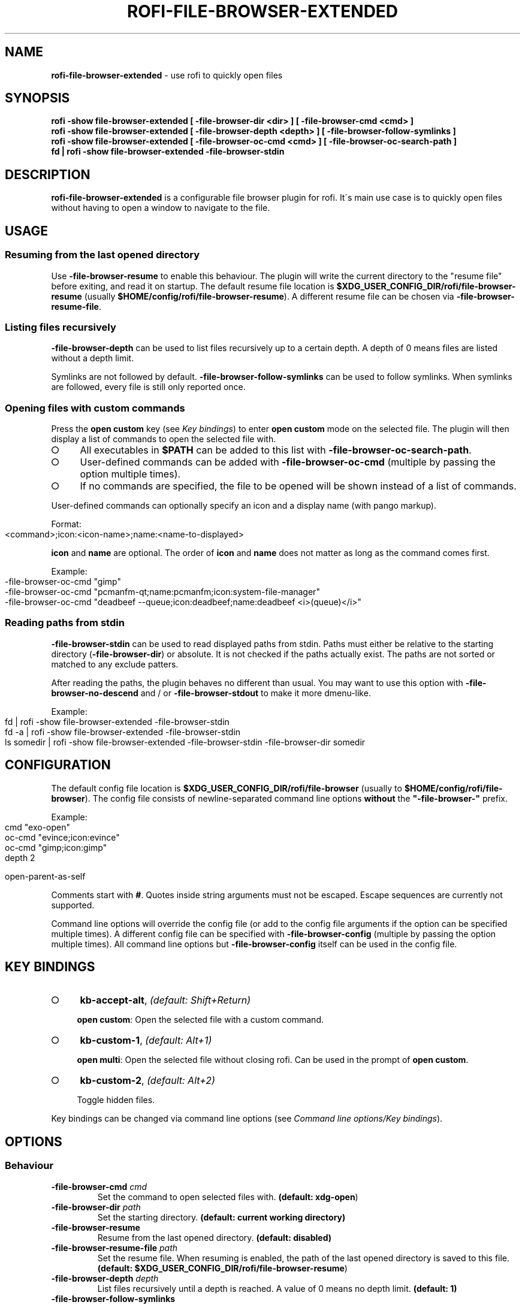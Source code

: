 .\" generated with Ronn-NG/v0.9.1
.\" http://github.com/apjanke/ronn-ng/tree/0.9.1
.TH "ROFI\-FILE\-BROWSER\-EXTENDED" "1" "January 2022" ""
.SH "NAME"
\fBrofi\-file\-browser\-extended\fR \- use rofi to quickly open files
.SH "SYNOPSIS"
\fBrofi \-show file\-browser\-extended [ \-file\-browser\-dir <dir> ] [ \-file\-browser\-cmd <cmd> ]\fR
.br
\fBrofi \-show file\-browser\-extended [ \-file\-browser\-depth <depth> ] [ \-file\-browser\-follow\-symlinks ]\fR
.br
\fBrofi \-show file\-browser\-extended [ \-file\-browser\-oc\-cmd <cmd> ] [ \-file\-browser\-oc\-search\-path ]\fR
.br
\fBfd | rofi \-show file\-browser\-extended \-file\-browser\-stdin\fR
.SH "DESCRIPTION"
\fBrofi\-file\-browser\-extended\fR is a configurable file browser plugin for rofi\. It\'s main use case is to quickly open files without having to open a window to navigate to the file\.
.SH "USAGE"
.SS "Resuming from the last opened directory"
Use \fB\-file\-browser\-resume\fR to enable this behaviour\. The plugin will write the current directory to the "resume file" before exiting, and read it on startup\. The default resume file location is \fB$XDG_USER_CONFIG_DIR/rofi/file\-browser\-resume\fR (usually \fB$HOME/config/rofi/file\-browser\-resume\fR)\. A different resume file can be chosen via \fB\-file\-browser\-resume\-file\fR\.
.SS "Listing files recursively"
\fB\-file\-browser\-depth\fR can be used to list files recursively up to a certain depth\. A depth of 0 means files are listed without a depth limit\.
.P
Symlinks are not followed by default\. \fB\-file\-browser\-follow\-symlinks\fR can be used to follow symlinks\. When symlinks are followed, every file is still only reported once\.
.SS "Opening files with custom commands"
Press the \fBopen custom\fR key (see \fIKey bindings\fR) to enter \fBopen custom\fR mode on the selected file\. The plugin will then display a list of commands to open the selected file with\.
.IP "\[ci]" 4
All executables in \fB$PATH\fR can be added to this list with \fB\-file\-browser\-oc\-search\-path\fR\.
.IP "\[ci]" 4
User\-defined commands can be added with \fB\-file\-browser\-oc\-cmd\fR (multiple by passing the option multiple times)\.
.IP "\[ci]" 4
If no commands are specified, the file to be opened will be shown instead of a list of commands\.
.IP "" 0
.P
User\-defined commands can optionally specify an icon and a display name (with pango markup)\.
.P
Format:
.IP "" 4
.nf
<command>;icon:<icon\-name>;name:<name\-to\-displayed>
.fi
.IP "" 0
.P
\fBicon\fR and \fBname\fR are optional\. The order of \fBicon\fR and \fBname\fR does not matter as long as the command comes first\.
.P
Example:
.IP "" 4
.nf
\-file\-browser\-oc\-cmd "gimp"
\-file\-browser\-oc\-cmd "pcmanfm\-qt;name:pcmanfm;icon:system\-file\-manager"
\-file\-browser\-oc\-cmd "deadbeef \-\-queue;icon:deadbeef;name:deadbeef <i>(queue)</i>"
.fi
.IP "" 0
.SS "Reading paths from stdin"
\fB\-file\-browser\-stdin\fR can be used to read displayed paths from stdin\. Paths must either be relative to the starting directory (\fB\-file\-browser\-dir\fR) or absolute\. It is not checked if the paths actually exist\. The paths are not sorted or matched to any exclude patters\.
.P
After reading the paths, the plugin behaves no different than usual\. You may want to use this option with \fB\-file\-browser\-no\-descend\fR and / or \fB\-file\-browser\-stdout\fR to make it more dmenu\-like\.
.P
Example:
.IP "" 4
.nf
fd | rofi \-show file\-browser\-extended \-file\-browser\-stdin
fd \-a | rofi \-show file\-browser\-extended \-file\-browser\-stdin
ls somedir | rofi \-show file\-browser\-extended \-file\-browser\-stdin \-file\-browser\-dir somedir
.fi
.IP "" 0
.SH "CONFIGURATION"
The default config file location is \fB$XDG_USER_CONFIG_DIR/rofi/file\-browser\fR (usually to \fB$HOME/config/rofi/file\-browser\fR)\. The config file consists of newline\-separated command line options \fBwithout\fR the \fB"\-file\-browser\-"\fR prefix\.
.P
Example:
.IP "" 4
.nf
cmd        "exo\-open"
oc\-cmd     "evince;icon:evince"
oc\-cmd     "gimp;icon:gimp"
depth      2

open\-parent\-as\-self
.fi
.IP "" 0
.P
Comments start with \fB#\fR\. Quotes inside string arguments must not be escaped\. Escape sequences are currently not supported\.
.P
Command line options will override the config file (or add to the config file arguments if the option can be specified multiple times)\. A different config file can be specified with \fB\-file\-browser\-config\fR (multiple by passing the option multiple times)\. All command line options but \fB\-file\-browser\-config\fR itself can be used in the config file\.
.SH "KEY BINDINGS"
.IP "\[ci]" 4
\fBkb\-accept\-alt\fR, \fI(default: Shift+Return)\fR
.IP
\fBopen custom\fR: Open the selected file with a custom command\.
.IP "\[ci]" 4
\fBkb\-custom\-1\fR, \fI(default: Alt+1)\fR
.IP
\fBopen multi\fR: Open the selected file without closing rofi\. Can be used in the prompt of \fBopen custom\fR\.
.IP "\[ci]" 4
\fBkb\-custom\-2\fR, \fI(default: Alt+2)\fR
.IP
Toggle hidden files\.
.IP "" 0
.P
Key bindings can be changed via command line options (see \fICommand line options/Key bindings\fR)\.
.SH "OPTIONS"
.SS "Behaviour"
.TP
\fB\-file\-browser\-cmd\fR \fI\fIcmd\fR\fR
Set the command to open selected files with\. \fB(default: \fBxdg\-open\fR)\fR
.TP
\fB\-file\-browser\-dir\fR \fI\fIpath\fR\fR
Set the starting directory\. \fB(default: current working directory)\fR
.TP
\fB\-file\-browser\-resume\fR
Resume from the last opened directory\. \fB(default: disabled)\fR
.TP
\fB\-file\-browser\-resume\-file\fR \fI\fIpath\fR\fR
Set the resume file\. When resuming is enabled, the path of the last opened directory is saved to this file\. \fB(default: \fB$XDG_USER_CONFIG_DIR/rofi/file\-browser\-resume\fR)\fR
.TP
\fB\-file\-browser\-depth\fR \fI\fIdepth\fR\fR
List files recursively until a depth is reached\. A value of 0 means no depth limit\. \fB(default: 1)\fR
.TP
\fB\-file\-browser\-follow\-symlinks\fR
Follow symlinks when listing files recursively\. \fB(default: don\'t follow symlinks)\fR
.IP
When symlinks are followed, every file is still only reported once\.
.TP
\fB\-file\-browser\-show\-hidden\fR
Show hidden files\. \fB(default: hidden)\fR
.TP
\fB\-file\-browser\-only\-dirs\fR
Only show directories\. \fB(default: disabled)\fR
.TP
\fB\-file\-browser\-only\-files\fR
Only show files\. \fB(default: disabled)\fR
.TP
\fB\-file\-browser\-no\-descend\fR
Open directories instead of descending into them\. \fB(default: disabled)\fR
.TP
\fB\-file\-browser\-open\-parent\-as\-self\fR
Treat the parent directory (\fB\.\.\fR) as the current directory when opened\. \fB(default: disabled)\fR
.TP
\fB\-file\-browser\-exclude\fR
Exclude paths by matching the basename to glob patterns\. \fB(default: none)\fR
.IP
Supports \fB*\fR and \fB?\fR\.
.TP
\fB\-file\-browser\-stdin\fR
Read paths from stdin\. \fB(default: disabled)\fR
.IP
Paths must either be relative to the starting directory (\fB\-file\-browser\-dir\fR) or absolute\. It is not checked if the files actually exist\. The paths are not sorted or matched to any exclude patters\.
.TP
\fB\-file\-browser\-stdout\fR
Instead of opening files, print absolute paths of selected files to stdout\. \fB(default: disabled)\fR
.TP
\fB\-file\-browser\-oc\-search\-path\fR
Search \fB$PATH\fR for executables and display them in \fBopen custom\fR mode (after user\-defined commands)\. \fB(default: disabled)\fR
.TP
\fB\-file\-browser\-oc\-cmd\fR \fI\fIcmd\fR\fR
Specify user\-defined commands to be displayed in \fBopen custom\fR mode\. \fB(default: none)\fR
.IP
Format: \fB<command>;icon:<icon\-name>;name:<name\-to\-displayed>\fR
.IP
\fBicon\fR and \fBname\fR are optional\. The order of \fBicon\fR and \fBname\fR does not matter as long as the command comes first\. \fBname\fR may use pango markup\.
.TP
\fB\-file\-browser\-sort\-by\-type\fR, \fB\-file\-browser\-no\-sort\-by\-type\fR
Enable / disable sort\-by\-type (directories first, files second, inaccessible directories last)\. \fB(default: enabled)\fR
.TP
\fB\-file\-browser\-sort\-by\-depth\fR, \fB\-file\-browser\-no\-sort\-by\-depth\fR
Enable / disable sort\-by\-depth when listing files recursively\. Sort\-by\-type is secondary to sort\-by\-depth if both are enabled\. \fB(default: disabled)\fR
.TP
\fB\-file\-browser\-hide\-parent\fR
Hide the parent directory (\fB\.\.\fR)\. \fB(default: shown)\fR
.TP
\fB\-file\-browser\-config\fR \fI\fIpath\fR\fR
Load options from the specified config file\. \fB(default: \fB$XDG_USER_CONFIG_DIR/rofi/file\-browser\fR)\fR
.IP
Can be used multiple times to load options from multiple config files\. When this option is specified, the default config file will not be loaded\.
.SS "Key bindings"
Supported key bindings are \fBkb\-accept\-alt\fR, \fBkb\-custom\-[0\-19]\fR and \fBnone\fR (disables the key binding)\. You can change the actual key bindings that correspond to \fBkb\-accept\-alt\fR and \fBkb\-custom\-*\fR in rofi\'s options\. Run \fBrofi \-show keys\fR to display rofi\'s key bindings and what they are bound to\. Run \fBrofi \-dump\-config\fR or \fBrofi \-dump\-xresources\fR to get a list of available options\.
.TP
\fB\-file\-browser\-open\-custom\-key\fR \fI\fIrofi\-key\fR\fR
Set the key binding for \fBopen custom\fR\. \fB(default: \fBkb\-accept\-alt\fR)\fR
.TP
\fB\-file\-browser\-open\-multi\-key\fR \fI\fIrofi\-key\fR\fR
Set the key binding for \fBopen multi\fR\. \fB(default: \fBkb\-custom\-1\fR)\fR
.TP
\fB\-file\-browser\-open\-toggle\-hidden\fR \fI\fIrofi\-key\fR\fR
Set the key binding for toggling hidden files\. \fB(default: \fBkb\-custom\-2\fR)\fR
.SS "Appearance"
.TP
\fB\-file\-browser\-disable\-icons\fR
Disable icons\. \fB(default: enabled)\fR
.TP
\fB\-file\-browser\-disable\-thumbnails\fR
Disable thumbnails for image files\. \fB(default: enabled)\fR
.TP
\fB\-file\-browser\-disable\-status\fR
Disable the status line that shows the current path\. \fB(default: enabled)\fR
.TP
\fB\-file\-browser\-path\-sep\fR \fI\fIstring\fR\fR
Set the path separator for the status line\. \fB(default: \fB" / "\fR)\fR
.TP
\fB\-file\-browser\-hide\-hidden\-symbol\fR \fI\fIstring\fR\fR
Set the indicator that hidden files are hidden\. \fB(default: \fB"[\-]"\fR)\fR
.TP
\fB\-file\-browser\-show\-hidden\-symbol\fR \fI\fIstring\fR\fR
Set the indicator that hidden files are shown\. \fB(default: \fB"[+]"\fR)\fR
.TP
\fB\-file\-browser\-up\-text\fR \fI\fIstring\fR\fR
Set the text for the parent directory\. \fB(default: \fB"\.\."\fR)\fR\.
.TP
\fB\-file\-browser\-up\-icon\fR \fI\fIicon\-name\fR\fR
Set the icon for the parent directory\. \fB(default: \fB"go\-up"\fR)\fR
.TP
\fB\-file\-browser\-fallback\-icon\fR \fI\fIicon\-name\fR\fR
Set the fallback icon used for files without icons (e\.g\. block devices)\. \fB(default: \fB"text\-x\-generic"\fR)\fR
.TP
\fB\-file\-browser\-inaccessible\-icon\fR \fI\fIicon\-name\fR\fR
Set the icon for inaccessible directories\. \fB(default: \fB"error"\fR)\fR
.SH "TROUBLESHOOTING"
If you encounter a problem, try running rofi from the command line\. The plugin prints error messages if things go wrong\. If that doesn\'t help, feel free to create a new issue on GitHub\.
.SH "SEE ALSO"
rofi(1), nftw(3)
